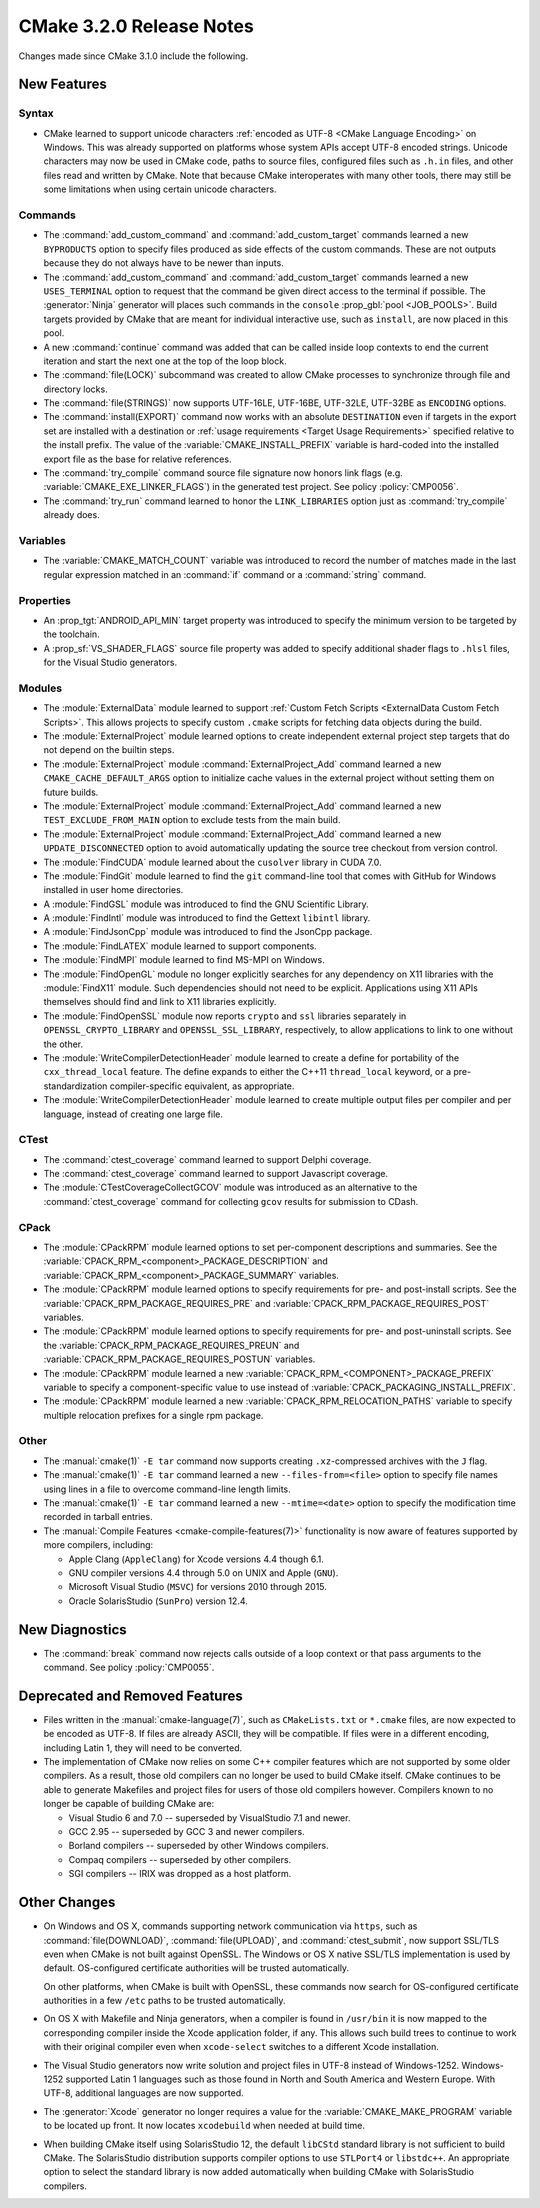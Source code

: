 CMake 3.2.0 Release Notes
*************************

.. only:: html

  .. contents::

Changes made since CMake 3.1.0 include the following.

New Features
============

Syntax
------

* CMake learned to support unicode characters
  :ref:`encoded as UTF-8 <CMake Language Encoding>`
  on Windows.  This was already supported on platforms whose
  system APIs accept UTF-8 encoded strings.
  Unicode characters may now be used in CMake code, paths to
  source files, configured files such as ``.h.in`` files, and
  other files read and written by CMake.  Note that because CMake
  interoperates with many other tools, there may still be some
  limitations when using certain unicode characters.

Commands
--------

* The :command:`add_custom_command` and :command:`add_custom_target`
  commands learned a new ``BYPRODUCTS`` option to specify files
  produced as side effects of the custom commands.  These are not
  outputs because they do not always have to be newer than inputs.

* The :command:`add_custom_command` and :command:`add_custom_target`
  commands learned a new ``USES_TERMINAL`` option to request that
  the command be given direct access to the terminal if possible.
  The :generator:`Ninja` generator will places such commands in the
  ``console`` :prop_gbl:`pool <JOB_POOLS>`.  Build targets provided by CMake
  that are meant for individual interactive use, such as ``install``, are now
  placed in this pool.

* A new :command:`continue` command was added that can be called inside loop
  contexts to end the current iteration and start the next one at the top of
  the loop block.

* The :command:`file(LOCK)` subcommand was created to allow CMake
  processes to synchronize through file and directory locks.

* The :command:`file(STRINGS)` now supports UTF-16LE, UTF-16BE,
  UTF-32LE, UTF-32BE as ``ENCODING`` options.

* The :command:`install(EXPORT)` command now works with an absolute
  ``DESTINATION`` even if targets in the export set are installed
  with a destination or :ref:`usage requirements <Target Usage Requirements>`
  specified relative to the install prefix.  The value of the
  :variable:`CMAKE_INSTALL_PREFIX` variable is hard-coded into the installed
  export file as the base for relative references.

* The :command:`try_compile` command source file signature now honors
  link flags (e.g. :variable:`CMAKE_EXE_LINKER_FLAGS`) in the generated
  test project.  See policy :policy:`CMP0056`.

* The :command:`try_run` command learned to honor the ``LINK_LIBRARIES``
  option just as :command:`try_compile` already does.

Variables
---------

* The :variable:`CMAKE_MATCH_COUNT` variable was introduced to record the
  number of matches made in the last regular expression matched in an
  :command:`if` command or a :command:`string` command.

Properties
----------

* An :prop_tgt:`ANDROID_API_MIN` target property was introduced to
  specify the minimum version to be targeted by the toolchain.

* A :prop_sf:`VS_SHADER_FLAGS` source file property was added to specify
  additional shader flags to ``.hlsl`` files, for the Visual Studio
  generators.

Modules
-------

* The :module:`ExternalData` module learned to support
  :ref:`Custom Fetch Scripts <ExternalData Custom Fetch Scripts>`.
  This allows projects to specify custom ``.cmake`` scripts for
  fetching data objects during the build.

* The :module:`ExternalProject` module learned options to create
  independent external project step targets that do not depend
  on the builtin steps.

* The :module:`ExternalProject` module :command:`ExternalProject_Add`
  command learned a new ``CMAKE_CACHE_DEFAULT_ARGS`` option to
  initialize cache values in the external project without setting
  them on future builds.

* The :module:`ExternalProject` module :command:`ExternalProject_Add`
  command learned a new ``TEST_EXCLUDE_FROM_MAIN`` option to exclude
  tests from the main build.

* The :module:`ExternalProject` module :command:`ExternalProject_Add`
  command learned a new ``UPDATE_DISCONNECTED`` option to avoid
  automatically updating the source tree checkout from version control.

* The :module:`FindCUDA` module learned about the ``cusolver``
  library in CUDA 7.0.

* The :module:`FindGit` module learned to find the ``git`` command-line tool
  that comes with GitHub for Windows installed in user home directories.

* A :module:`FindGSL` module was introduced to find the
  GNU Scientific Library.

* A :module:`FindIntl` module was introduced to find the
  Gettext ``libintl`` library.

* A :module:`FindJsonCpp` module was introduced to find the
  JsonCpp package.

* The :module:`FindLATEX` module learned to support components.

* The :module:`FindMPI` module learned to find MS-MPI on Windows.

* The :module:`FindOpenGL` module no longer explicitly searches
  for any dependency on X11 libraries with the :module:`FindX11`
  module.  Such dependencies should not need to be explicit.
  Applications using X11 APIs themselves should find and link
  to X11 libraries explicitly.

* The :module:`FindOpenSSL` module now reports ``crypto`` and ``ssl``
  libraries separately in ``OPENSSL_CRYPTO_LIBRARY`` and
  ``OPENSSL_SSL_LIBRARY``, respectively, to allow applications to
  link to one without the other.

* The :module:`WriteCompilerDetectionHeader` module learned to
  create a define for portability of the ``cxx_thread_local`` feature.
  The define expands to either the C++11 ``thread_local`` keyword, or a
  pre-standardization compiler-specific equivalent, as appropriate.

* The :module:`WriteCompilerDetectionHeader` module learned to create
  multiple output files per compiler and per language, instead of creating
  one large file.

CTest
-----

* The :command:`ctest_coverage` command learned to support Delphi coverage.

* The :command:`ctest_coverage` command learned to support Javascript coverage.

* The :module:`CTestCoverageCollectGCOV` module was introduced as an
  alternative to the :command:`ctest_coverage` command for collecting
  ``gcov`` results for submission to CDash.

CPack
-----

* The :module:`CPackRPM` module learned options to set per-component
  descriptions and summaries.  See the
  :variable:`CPACK_RPM_<component>_PACKAGE_DESCRIPTION` and
  :variable:`CPACK_RPM_<component>_PACKAGE_SUMMARY` variables.

* The :module:`CPackRPM` module learned options to specify
  requirements for pre- and post-install scripts.  See the
  :variable:`CPACK_RPM_PACKAGE_REQUIRES_PRE` and
  :variable:`CPACK_RPM_PACKAGE_REQUIRES_POST` variables.

* The :module:`CPackRPM` module learned options to specify
  requirements for pre- and post-uninstall scripts.  See the
  :variable:`CPACK_RPM_PACKAGE_REQUIRES_PREUN` and
  :variable:`CPACK_RPM_PACKAGE_REQUIRES_POSTUN` variables.

* The :module:`CPackRPM` module learned a new
  :variable:`CPACK_RPM_<COMPONENT>_PACKAGE_PREFIX` variable to
  specify a component-specific value to use instead of
  :variable:`CPACK_PACKAGING_INSTALL_PREFIX`.

* The :module:`CPackRPM` module learned a new
  :variable:`CPACK_RPM_RELOCATION_PATHS` variable to
  specify multiple relocation prefixes for a single rpm package.

Other
-----

* The :manual:`cmake(1)` ``-E tar`` command now supports creating
  ``.xz``-compressed archives with the ``J`` flag.

* The :manual:`cmake(1)` ``-E tar`` command learned a new
  ``--files-from=<file>`` option to specify file names using
  lines in a file to overcome command-line length limits.

* The :manual:`cmake(1)` ``-E tar`` command learned a new
  ``--mtime=<date>`` option to specify the modification time
  recorded in tarball entries.

* The :manual:`Compile Features <cmake-compile-features(7)>` functionality
  is now aware of features supported by more compilers, including:

  * Apple Clang (``AppleClang``) for Xcode versions 4.4 though 6.1.
  * GNU compiler versions 4.4 through 5.0 on UNIX and Apple (``GNU``).
  * Microsoft Visual Studio (``MSVC``) for versions 2010 through 2015.
  * Oracle SolarisStudio (``SunPro``) version 12.4.

New Diagnostics
===============

* The :command:`break` command now rejects calls outside of a loop
  context or that pass arguments to the command.
  See policy :policy:`CMP0055`.

Deprecated and Removed Features
===============================

* Files written in the :manual:`cmake-language(7)`, such as
  ``CMakeLists.txt`` or ``*.cmake`` files, are now expected to be
  encoded as UTF-8.  If files are already ASCII, they will be
  compatible.  If files were in a different encoding, including
  Latin 1, they will need to be converted.

* The implementation of CMake now relies on some C++ compiler features which
  are not supported by some older compilers.  As a result, those old compilers
  can no longer be used to build CMake itself.  CMake continues to be able to
  generate Makefiles and project files for users of those old compilers
  however.  Compilers known to no longer be capable of building CMake are:

  * Visual Studio 6 and 7.0 -- superseded by VisualStudio 7.1 and newer.
  * GCC 2.95 -- superseded by GCC 3 and newer compilers.
  * Borland compilers -- superseded by other Windows compilers.
  * Compaq compilers -- superseded by other compilers.
  * SGI compilers -- IRIX was dropped as a host platform.

Other Changes
=============

* On Windows and OS X, commands supporting network communication
  via ``https``, such as :command:`file(DOWNLOAD)`,
  :command:`file(UPLOAD)`, and :command:`ctest_submit`, now support
  SSL/TLS even when CMake is not built against OpenSSL.
  The Windows or OS X native SSL/TLS implementation is used by default.
  OS-configured certificate authorities will be trusted automatically.

  On other platforms, when CMake is built with OpenSSL, these
  commands now search for OS-configured certificate authorities
  in a few ``/etc`` paths to be trusted automatically.

* On OS X with Makefile and Ninja generators, when a compiler is found
  in ``/usr/bin`` it is now mapped to the corresponding compiler inside
  the Xcode application folder, if any.  This allows such build
  trees to continue to work with their original compiler even when
  ``xcode-select`` switches to a different Xcode installation.

* The Visual Studio generators now write solution and project
  files in UTF-8 instead of Windows-1252.  Windows-1252 supported
  Latin 1 languages such as those found in North and South America
  and Western Europe.  With UTF-8, additional languages are now
  supported.

* The :generator:`Xcode` generator no longer requires a value for
  the :variable:`CMAKE_MAKE_PROGRAM` variable to be located up front.
  It now locates ``xcodebuild`` when needed at build time.

* When building CMake itself using SolarisStudio 12, the default ``libCStd``
  standard library is not sufficient to build CMake.  The SolarisStudio
  distribution supports compiler options to use ``STLPort4`` or ``libstdc++``.
  An appropriate option to select the standard library is now added
  automatically when building CMake with SolarisStudio compilers.
